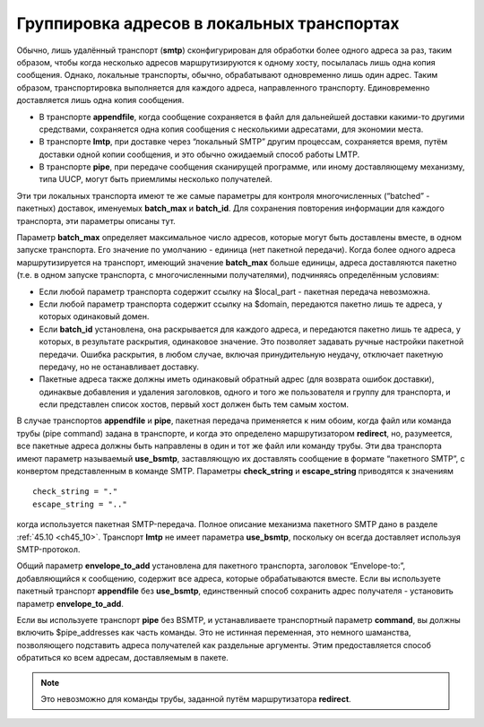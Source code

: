 
.. _ch25_00:

Группировка адресов в локальных транспортах
===========================================

Обычно, лишь удалённый транспорт (**smtp**) сконфигурирован для обработки более одного адреса за раз, таким образом, чтобы когда несколько адресов маршрутизируются к одному хосту, посылалась лишь одна копия сообщения. Однако, локальные транспорты, обычно, обрабатывают одновременно лишь один адрес. Таким образом, транспортировка выполняется для каждого адреса, направленного транспорту. Единовременно доставляется лишь одна копия сообщения.

* В транспорте **appendfile**, когда сообщение сохраняется в файл для дальнейшей доставки какими-то другими средствами, сохраняется одна копия сообщения с несколькими адресатами, для экономии места.
* В транспорте **lmtp**, при доставке через “локальный SMTP” другим процессам, сохраняется время, путём доставки одной копии сообщения, и это обычно ожидаемый способ работы LMTP.
* В транспорте **pipe**, при передаче сообщения сканирущей программе, или иному доставляющему механизму, типа UUCP, могут быть приемлимы несколько получателей.

Эти три локальных транспорта имеют те же самые параметры для контроля многочисленных (“batched” - пакетных) доставок, именуемых **batch_max** и **batch_id**. Для сохранения повторения информации для каждого транспорта, эти параметры описаны тут.

Параметр **batch_max** определяет максимальное число адресов, которые могут быть доставлены вместе, в одном запуске транспорта. Его значение по умолчанию - единица (нет пакетной передачи). Когда более одного адреса маршрутизируется на транспорт, имеющий значение **batch_max** больше единицы, адреса доставляются пакетно (т.е. в одном запуске транспорта, с многочисленными получателями), подчиняясь определённым условиям:

* Если любой параметр транспорта содержит ссылку на $local_part - пакетная передача невозможна.
* Если любой параметр транспорта содержит ссылку на $domain, передаются пакетно лишь те адреса, у которых одинаковый домен.
* Если **batch_id** установлена, она раскрывается для каждого адреса, и передаются пакетно лишь те адреса, у которых, в результате раскрытия, одинаковое значение. Это позволяет задавать ручные настройки пакетной передачи. Ошибка раскрытия, в любом случае, включая принудительную неудачу, отключает пакетную передачу, но не останавливает доставку.
* Пакетные адреса также должны иметь одинаковый обратный адрес (для возврата ошибок доставки), одинаквые добавления и удаления заголовков, одного и того же пользователя и группу для транспорта, и если представлен список хостов, первый хост должен быть тем самым хостом.

В случае транспортов **appendfile** и **pipe**, пакетная передача применяется к ним обоим, когда файл или команда трубы (pipe command) задана в транспорте, и когда это определено маршрутизатором **redirect**, но, разумеется, все пакетные адреса должны быть направлены в один и тот же файл или команду трубы. Эти два транспорта имеют параметр называемый **use_bsmtp**, заставляющую их доставлять сообщение в формате “пакетного SMTP”, с конвертом представленным в команде SMTP. Параметры **check_string** и **escape_string** приводятся к значениям

::

    check_string = "."
    escape_string = ".."

когда используется пакетная SMTP-передача. Полное описание механизма пакетного SMTP дано в разделе :ref:`45.10 <ch45_10>`. Транспорт **lmtp** не имеет параметра **use_bsmtp**, поскольку он всегда доставляет используя SMTP-протокол.

Общий параметр **envelope_to_add** установлена для пакетного транспорта, заголовок “Envelope-to:”, добавляющийся к сообщению, содержит все адреса, которые обрабатываются вместе. Если вы используете пакетный транспорт **appendfile** без **use_bsmtp**, единственный способ сохранить адрес получателя - установить параметр **envelope_to_add**.

Если вы используете транспорт **pipe** без BSMTP, и устанавливаете транспортный параметр **command**, вы должны включить $pipe_addresses как часть команды. Это не истинная переменная, это немного шаманства, позволяющего подставить адреса получателей как раздельные аргументы. Этим предоставляется способ обратиться ко всем адресам, доставляемым в пакете. 

.. note:: Это невозможно для команды трубы, заданной путём маршрутизатора **redirect**.
